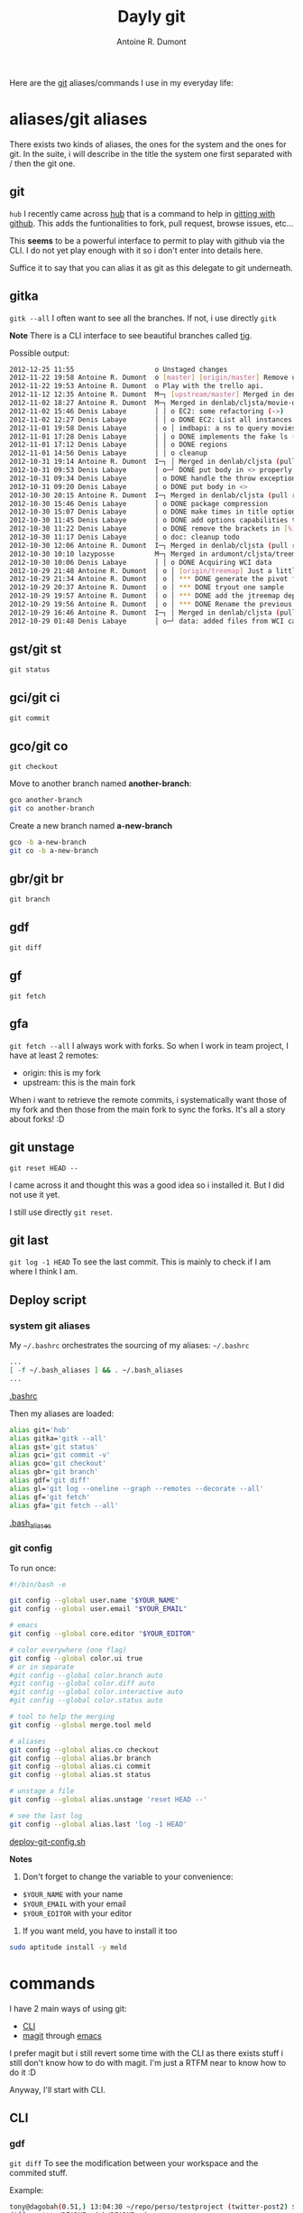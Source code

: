 #+BLOG: tony-blog
#+TITLE: Dayly git
#+AUTHOR: Antoine R. Dumont
#+OPTIONS:
#+TAGS: emacs, git, aliases
#+CATEGORY: emacs, git
#+DESCRIPTION: How do i use git every day
#+STARTUP: indent
#+STARTUP: hidestars

Here are the [[http://git-scm.com/][git]] aliases/commands I use in my everyday life:

* aliases/git aliases
There exists two kinds of aliases, the ones for the system and the ones for git.
In the suite, i will describe in the title the system one first separated with / then the git one.
** git
=hub=
I recently came across [[https://github.com/defunkt/hub][hub]] that is a command to help in [[http://defunkt.io/hub/][gitting with github]].
This adds the funtionalities to fork, pull request, browse issues, etc...

This *seems* to be a powerful interface to permit to play with github via the CLI.
I do not yet play enough with it so i don't enter into details here.

Suffice it to say that you can alias it as git as this delegate to git underneath.

** gitka
=gitk --all=
I often want to see all the branches.
If not, i use directly =gitk=

*Note*
There is a CLI interface to see beautiful branches called [[https://git.wiki.kernel.org/index.php/Tig][tig]].

Possible output:
#+BEGIN_SRC sh
2012-12-25 11:55                    o Unstaged changes
2012-11-22 19:58 Antoine R. Dumont  o [master] [origin/master] Remove useless import.
2012-11-22 19:53 Antoine R. Dumont  o Play with the trello api.
2012-11-12 12:35 Antoine R. Dumont  M─┐ [upstream/master] Merged in denlab/cljsta (pull request #41)
2012-11-02 18:27 Antoine R. Dumont  M─┐ Merged in denlab/cljsta/movie-query (pull request #40)
2012-11-02 15:46 Denis Labaye       │ │ o EC2: some refactoring (->)
2012-11-02 12:27 Denis Labaye       │ │ o DONE EC2: List all instances of all regions
2012-11-01 19:58 Denis Labaye       │ o │ imdbapi: a ns to query movies
2012-11-01 17:28 Denis Labaye       │ │ o DONE implements the fake ls (with the local data on disk)
2012-11-01 17:12 Denis Labaye       │ │ o DONE regions
2012-11-01 14:56 Denis Labaye       │ │ o cleanup
2012-10-31 19:14 Antoine R. Dumont  I─┐ │ Merged in denlab/cljsta (pull request #39)
2012-10-31 09:53 Denis Labaye       │ o─┘ DONE put body in <> properly
2012-10-31 09:34 Denis Labaye       │ o DONE handle the throw exception case
2012-10-31 09:20 Denis Labaye       │ o DONE put body in <>
2012-10-30 20:15 Antoine R. Dumont  I─┐ Merged in denlab/cljsta (pull request #38)
2012-10-30 15:46 Denis Labaye       │ o DONE package compression
2012-10-30 15:07 Denis Labaye       │ o DONE make times in title optional
2012-10-30 11:45 Denis Labaye       │ o DONE add options capabilities to the org-rendering
2012-10-30 11:22 Denis Labaye       │ o DONE remove the brackets in [%]
2012-10-30 11:17 Denis Labaye       │ o doc: cleanup todo
2012-10-30 12:06 Antoine R. Dumont  I─┐ Merged in denlab/cljsta (pull request #37)
2012-10-30 10:10 lazyposse          M─┐ Merged in ardumont/cljsta/treemap (pull request #36)
2012-10-30 10:06 Denis Labaye       │ │ o DONE Acquiring WCI data
2012-10-29 21:48 Antoine R. Dumont  │ o │ [origin/treemap] Just a little update on the actual status.
2012-10-29 21:34 Antoine R. Dumont  │ o │ *** DONE generate the pivot for the jtreemap applet
2012-10-29 20:37 Antoine R. Dumont  │ o │ *** DONE tryout one sample
2012-10-29 19:57 Antoine R. Dumont  │ o │ *** DONE add the jtreemap dependency
2012-10-29 19:56 Antoine R. Dumont  │ o │ *** DONE Rename the previous treemap namespace (that was not a real treemap) into a more appropriate namespace.
2012-10-29 16:46 Antoine R. Dumont  I─┐ │ Merged in denlab/cljsta (pull request #35)
2012-10-29 01:48 Denis Labaye       │ o─┘ data: added files from WCI captures

#+END_SRC
** gst/git st
=git status=

** gci/git ci
=git commit=

** gco/git co
=git checkout=

Move to another branch named *another-branch*:
#+BEGIN_SRC sh
gco another-branch
git co another-branch
#+END_SRC

Create a new branch named *a-new-branch*
#+BEGIN_SRC sh
gco -b a-new-branch
git co -b a-new-branch
#+END_SRC

** gbr/git br
=git branch=
** gdf
=git diff=
** gf
=git fetch=
** gfa
=git fetch --all=
I always work with forks.
So when I work in team project, I have at least 2 remotes:
- origin: this is my fork
- upstream: this is the main fork

When i want to retrieve the remote commits, i systematically want those of my fork and then those from the main fork to sync the forks.
It's all a story about forks! :D

** git unstage
=git reset HEAD --=

I came across it and thought this was a good idea so i installed it.
But I did not use it yet.

I still use directly =git reset=.

** git last
=git log -1 HEAD=
To see the last commit. This is mainly to check if I am where I think I am.

** Deploy script
*** system git aliases
My =~/.bashrc= orchestrates the sourcing of my aliases:
=~/.bashrc=
#+BEGIN_SRC sh
...
[ -f ~/.bash_aliases ] && . ~/.bash_aliases
...
#+END_SRC
[[https://github.com/ardumont/dot-files/blob/master/.bashrc][.bashrc]]

Then my aliases are loaded:
#+BEGIN_SRC sh
alias git='hub'
alias gitka='gitk --all'
alias gst='git status'
alias gci='git commit -v'
alias gco='git checkout'
alias gbr='git branch'
alias gdf='git diff'
alias gl='git log --oneline --graph --remotes --decorate --all'
alias gf='git fetch'
alias gfa='git fetch --all'
#+END_SRC
[[https://github.com/ardumont/dot-files/blob/master/.bash_aliases][.bash_aliases]]
#+END_SRC
*** git config
To run once:
#+BEGIN_SRC sh
#!/bin/bash -e

git config --global user.name "$YOUR_NAME"
git config --global user.email "$YOUR_EMAIL"

# emacs
git config --global core.editor "$YOUR_EDITOR"

# color everywhere (one flag)
git config --global color.ui true
# or in separate
#git config --global color.branch auto
#git config --global color.diff auto
#git config --global color.interactive auto
#git config --global color.status auto

# tool to help the merging
git config --global merge.tool meld

# aliases
git config --global alias.co checkout
git config --global alias.br branch
git config --global alias.ci commit
git config --global alias.st status

# unstage a file
git config --global alias.unstage 'reset HEAD --'

# see the last log
git config --global alias.last 'log -1 HEAD'
#+END_SRC
[[https://github.com/ardumont/sh/blob/master/deploy/deploy-git-config.sh][deploy-git-config.sh]]

*Notes*
1) Don't forget to change the variable to your convenience:
- =$YOUR_NAME= with your name
- =$YOUR_EMAIL= with your email
- =$YOUR_EDITOR= with your editor

2) If you want meld, you have to install it too
#+BEGIN_SRC sh
sudo aptitude install -y meld
#+END_SRC

* commands

I have 2 main ways of using git:
- [[http://en.wikipedia.org/wiki/Command-line_interface][CLI]]
- [[http://philjackson.github.com/magit/magit.html][magit]] through [[http://www.gnu.org/s/emacs/][emacs]]
I prefer magit but i still revert some time with the CLI as there exists stuff i still don't know how to do with magit.
I'm just a RTFM near to know how to do it :D

Anyway, I'll start with CLI.
** CLI
*** gdf
=git diff=
To see the modification between your workspace and the commited stuff.

Example:
#+BEGIN_SRC sh
tony@dagobah(0.51,) 13:04:30 ~/repo/perso/testproject (twitter-post2) $ gdf
diff --git a/README.md b/README.md
index 7f97a63..54ce989 100644
--- a/README.md
+++ b/README.md
@@ -21,3 +21,4 @@ lein run
 Copyright (C) 2011 djhworld

 Distributed under the Eclipse Public License, the same as Clojure.
+This is a line added to the end of the README
#+END_SRC

_Explanation:_
Here we can see that the file /README.md/ has one more line *This is a line added to the end of the README*.
*** gst
=git status=

This will list the current status of your index (modification, untracked files)

Example:
#+BEGIN_SRC sh
tony@dagobah(0.17,) 13:06:11 ~/repo/perso/testproject (twitter-post2) $ gst
# On branch twitter-post2
# Changes not staged for commit:
#   (use "git add <file>..." to update what will be committed)
#   (use "git checkout -- <file>..." to discard changes in working directory)
#
#       modified:   README.md
#
# Untracked files:
#   (use "git add <file>..." to include in what will be committed)
#
#       resources/public/js/cljs.js
#       target/
no changes added to commit (use "git add" and/or "git commit -a")
#+END_SRC

_Explanation:_
You can see that:
- the file /README.md/ has been changed.
- there are untracked files:
  - one untracked file
  - one folder *target*.

*** git add
Add modifications into the git index.

Example:
#+BEGIN_SRC sh
tony@dagobah(0.20,) 13:10:23 ~/repo/perso/testproject (twitter-post2) $ git add README.md
tony@dagobah(0.27,) 13:10:26 ~/repo/perso/testproject (twitter-post2) $ gst
# On branch twitter-post2
# Changes to be committed:
#   (use "git reset HEAD <file>..." to unstage)
#
#       modified:   README.md
#
# Untracked files:
#   (use "git add <file>..." to include in what will be committed)
#
#       resources/public/js/cljs.js
#       target/
#+END_SRC

_Explanation:_
You add the /README.md/ file in the index.
Then if you look at your index status, you can see that the index status changed from *Changes not staged for commit* to *Changes to be committed*.
Inside you can see the /README.md/.
Nothing changed regarding the 2 other files.

*** gci
=git commit -v=
Commit the content of the index.

By typing =gci= in the CLI, the git *core.editor* loads itself and here is the main view resulting:
#+BEGIN_SRC sh
------> Here you type the commit message <------
# Please enter the commit message for your changes. Lines starting
# with '#' will be ignored, and an empty message aborts the commit.
# On branch twitter-post2
# Changes to be committed:
#   (use "git reset HEAD <file>..." to unstage)
#
#       modified:   README.md
#
# Untracked files:
#   (use "git add <file>..." to include in what will be committed)
#
#       resources/public/js/cljs.js
#       target/
diff --git a/README.md b/README.md
index 7f97a63..54ce989 100644
--- a/README.md
+++ b/README.md
@@ -21,3 +21,4 @@ lein run
 Copyright (C) 2011 djhworld

 Distributed under the Eclipse Public License, the same as Clojure.
+This is a line added to the end of the README

#+END_SRC
*Note*:
At the same time, we see the modifications between the index and the already gitted file.


*** git ls-files -d | xargs git rm
When you deleted and commited lots of files, you can rapidly delete them with this command.

*Note* An alias could be cool here :D
*** git mv
Move one file from one destination to another.

*** git reset
**** soft
Soft to unstage modifications from the index but let the workspace intact.
**** hard
Hard to delete local modification from the index
*** git rebase
*** git rebase -i
*** git blame
*** gco
** magit
